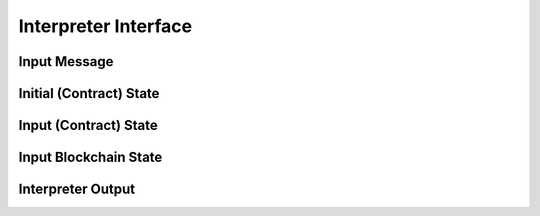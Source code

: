 Interpreter Interface
=========================

Input Message
###############

Initial (Contract) State
#########################

Input (Contract) State
#########################

Input Blockchain State
########################


Interpreter Output
#####################
